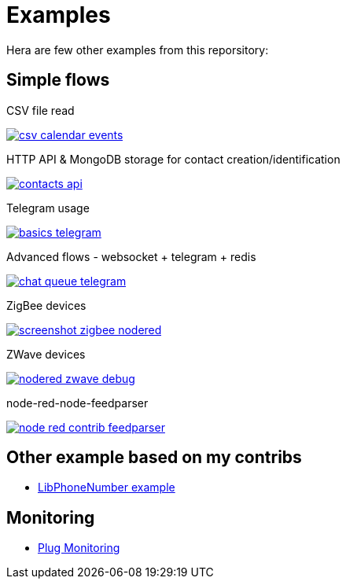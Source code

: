 = Examples

Hera are few other examples from this reporsitory:

== Simple flows

.CSV file read
image:basics-csv-calendar-events/csv-calendar-events.png[link="basics-csv-calendar-events"]

// .HTTP API & ElasticSearch storage for contact creation/identification
// image:basics-elasticsearch-http-contacts-api/contacts-api.png[link="basics-elasticsearch-http-contacts-api"]

.HTTP API & MongoDB storage for contact creation/identification
image:basics-mongodb-http-contacts-api/contacts-api.png[link="basics-mongodb-http-contacts-api"]

// .HTTP API & Redis storage for a scheduler API
// image:basics-redis-http-scheduler-api[link="basics-redis-http-scheduler-api"]

.Telegram usage
image:basics-telegram/basics-telegram.png[link="basics-telegram"]

// .Using WebSockets in Chat Room - example from FRED portal
// image:basics-websockets-chat-sentiment[link="basics-websockets-chat-sentiment"]

.Advanced flows - websocket + telegram + redis
image:chat-queue-telegram/chat-queue-telegram.png[link="chat-queue-telegram"]

.ZigBee devices 
image:gateways-zigbee/screenshot-zigbee-nodered.png[link="gateways-zigbee"]

.ZWave devices
image:gateways-zwave/nodered-zwave-debug.png[link="gateways-zwave"]

.node-red-node-feedparser
image:node-red-contrib-feedparser/node-red-contrib-feedparser.png[link="node-red-contrib-feedparser"]

== Other example based on my contribs

- link:https://github.com/kalemena/node-red-contrib-libphonenumber[LibPhoneNumber example]

== Monitoring

- link:https://developer.ibm.com/node/2017/07/26/visualize-node-red-flow-performance-using-node-application-metrics/[Plug Monitoring]
